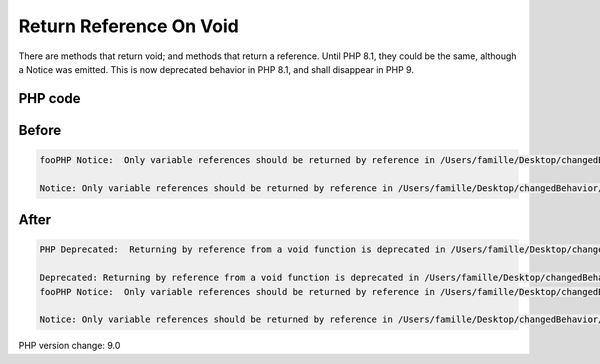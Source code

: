 .. _`return-reference-on-void`:

Return Reference On Void
========================
There are methods that return void; and methods that return a reference. Until PHP 8.1, they could be the same, although a Notice was emitted. This is now deprecated behavior in PHP 8.1, and shall disappear in PHP 9.

PHP code
________
.. code-block:: php

   

Before
______
.. code-block:: output

   fooPHP Notice:  Only variable references should be returned by reference in /Users/famille/Desktop/changedBehavior/codes/return_reference_on_void.php on line 6
   
   Notice: Only variable references should be returned by reference in /Users/famille/Desktop/changedBehavior/codes/return_reference_on_void.php on line 6
   

After
______
.. code-block:: output

   PHP Deprecated:  Returning by reference from a void function is deprecated in /Users/famille/Desktop/changedBehavior/codes/return_reference_on_void.php on line 3
   
   Deprecated: Returning by reference from a void function is deprecated in /Users/famille/Desktop/changedBehavior/codes/return_reference_on_void.php on line 3
   fooPHP Notice:  Only variable references should be returned by reference in /Users/famille/Desktop/changedBehavior/codes/return_reference_on_void.php on line 6
   
   Notice: Only variable references should be returned by reference in /Users/famille/Desktop/changedBehavior/codes/return_reference_on_void.php on line 6
   


PHP version change: 9.0

